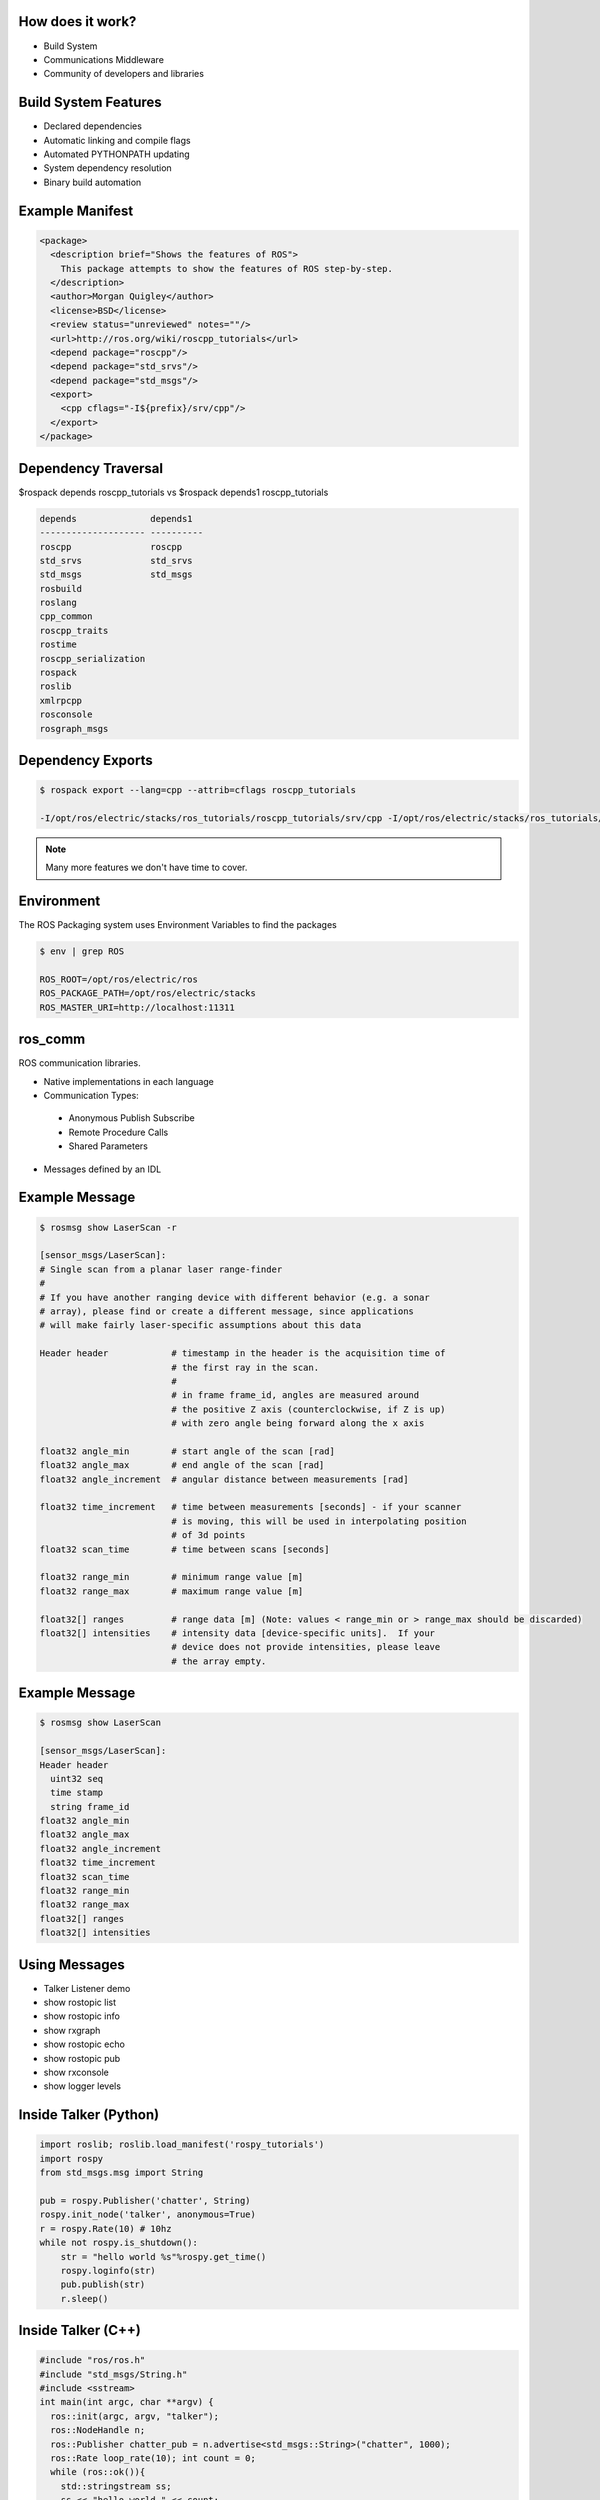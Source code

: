 How does it work?
-----------------

.. load-style:: styles/current

.. page-style::
   :align: left
   :font_size: 40


- Build System

- Communications Middleware

- Community of developers and libraries

Build System Features
---------------------

.. page-style::
   :align: left
   :font_size: 40

- Declared dependencies

- Automatic linking and compile flags

- Automated PYTHONPATH updating

- System dependency resolution

- Binary build automation

Example Manifest
----------------

.. page-style:: 
   :align: left
   :literal.font_size: 24
   

.. code:: xml

  <package>
    <description brief="Shows the features of ROS">
      This package attempts to show the features of ROS step-by-step.
    </description>
    <author>Morgan Quigley</author>
    <license>BSD</license>
    <review status="unreviewed" notes=""/>
    <url>http://ros.org/wiki/roscpp_tutorials</url>
    <depend package="roscpp"/>
    <depend package="std_srvs"/>
    <depend package="std_msgs"/>
    <export>
      <cpp cflags="-I${prefix}/srv/cpp"/>
    </export>
  </package>


Dependency Traversal
--------------------

.. page-style:: 
   :font_size: 24

$rospack depends roscpp_tutorials vs $rospack depends1 roscpp_tutorials

.. page-style:: 
   :align: left
   :literal.font_size: 24

.. code:: bash


  
  depends              depends1
  -------------------- ----------
  roscpp               roscpp			    
  std_srvs             std_srvs			    
  std_msgs             std_msgs			    
  rosbuild			       		    
  roslang			       		    
  cpp_common			       			    
  roscpp_traits			       			    
  rostime			       		    
  roscpp_serialization		       
  rospack			       		    
  roslib			       		    
  xmlrpcpp			       		    
  rosconsole			       			    
  rosgraph_msgs			       			    

Dependency Exports
------------------

.. page-style:: 
   :font_size: 24
   :align: left
   :literal.font_size: 14

.. code:: bash

  $ rospack export --lang=cpp --attrib=cflags roscpp_tutorials

  -I/opt/ros/electric/stacks/ros_tutorials/roscpp_tutorials/srv/cpp -I/opt/ros/electric/stacks/ros_tutorials/roscpp_tutorials/srv_gen/cpp/include  -I/opt/ros/electric/stacks/ros_comm/clients/cpp/roscpp/include -I/opt/ros/electric/stacks/ros_comm/clients/cpp/roscpp/msg_gen/cpp/include -I/opt/ros/electric/stacks/ros_comm/clients/cpp/roscpp/srv_gen/cpp/include      -I/opt/ros/electric/stacks/ros_comm/clients/cpp/roscpp_serialization/include  -I/opt/ros/electric/stacks/ros_comm/clients/cpp/roscpp_traits/include  -I/opt/ros/electric/stacks/ros_comm/utilities/xmlrpcpp/src  -I/opt/ros/electric/stacks/ros_comm/tools/rosconsole/include  -I/opt/ros/electric/stacks/ros_comm/utilities/rostime/include  -I/opt/ros/electric/stacks/ros_comm/utilities/cpp_common/include   -I/opt/ros/electric/stacks/ros_comm/messages/rosgraph_msgs/msg_gen/cpp/include  -I/opt/ros/electric/stacks/ros_comm/messages/std_msgs/include -I/opt/ros/electric/stacks/ros_comm/messages/std_msgs/msg_gen/cpp/include   -I/opt/ros/electric/stacks/ros_comm/messages/std_srvs/srv_gen/cpp/include  -I/opt/ros/electric/stacks/ros_comm/messages/std_msgs/include -I/opt/ros/electric/stacks/ros_comm/messages/std_msgs/msg_gen/cpp/include  -I/opt/ros/electric/ros/core/roslib/msg_gen/cpp/include -I/opt/ros/electric/ros/core/roslib/include  -I/opt/ros/electric/ros/tools/rospack -I/opt/ros/electric/ros/tools/rospack/include  

.. note:: Many more features we don't have time to cover.  

Environment
-----------

.. page-style:: 
   :font_size: 40
   :align: left
   :literal.font_size: 32

The ROS Packaging system uses Environment Variables to find the packages

.. code:: bash

  $ env | grep ROS

  ROS_ROOT=/opt/ros/electric/ros
  ROS_PACKAGE_PATH=/opt/ros/electric/stacks
  ROS_MASTER_URI=http://localhost:11311


ros_comm
--------

.. page-style:: 
   :font_size: 40
   :align: left

ROS communication libraries. 

- Native implementations in each language

- Communication Types:

 - Anonymous Publish Subscribe

 - Remote Procedure Calls

 - Shared Parameters

- Messages defined by an IDL

Example Message
---------------

.. page-style:: 
   :font_size: 24
   :align: left
   :literal.font_size: 12


.. code:: bash

  $ rosmsg show LaserScan -r

  [sensor_msgs/LaserScan]:
  # Single scan from a planar laser range-finder
  #
  # If you have another ranging device with different behavior (e.g. a sonar
  # array), please find or create a different message, since applications
  # will make fairly laser-specific assumptions about this data

  Header header            # timestamp in the header is the acquisition time of 
                           # the first ray in the scan.
                           #
                           # in frame frame_id, angles are measured around 
                           # the positive Z axis (counterclockwise, if Z is up)
                           # with zero angle being forward along the x axis
                         
  float32 angle_min        # start angle of the scan [rad]
  float32 angle_max        # end angle of the scan [rad]
  float32 angle_increment  # angular distance between measurements [rad]

  float32 time_increment   # time between measurements [seconds] - if your scanner
                           # is moving, this will be used in interpolating position
                           # of 3d points
  float32 scan_time        # time between scans [seconds]

  float32 range_min        # minimum range value [m]
  float32 range_max        # maximum range value [m]

  float32[] ranges         # range data [m] (Note: values < range_min or > range_max should be discarded)
  float32[] intensities    # intensity data [device-specific units].  If your
                           # device does not provide intensities, please leave
                           # the array empty.


Example Message
---------------

.. page-style:: 
   :font_size: 24
   :align: left
   :literal.font_size: 24


.. code:: bash

  $ rosmsg show LaserScan

  [sensor_msgs/LaserScan]:
  Header header
    uint32 seq
    time stamp
    string frame_id
  float32 angle_min
  float32 angle_max
  float32 angle_increment
  float32 time_increment
  float32 scan_time
  float32 range_min
  float32 range_max
  float32[] ranges
  float32[] intensities


Using Messages
--------------

.. page-style:: 
   :font_size: 32
   :align: left


- Talker Listener demo
- show rostopic list
- show rostopic info 
- show rxgraph
- show rostopic echo
- show rostopic pub
- show rxconsole
- show logger levels



Inside Talker (Python)
----------------------

.. page-style:: 
   :font_size: 24
   :align: left
   :literal.font_size: 24


.. code:: python

  import roslib; roslib.load_manifest('rospy_tutorials')
  import rospy
  from std_msgs.msg import String

  pub = rospy.Publisher('chatter', String)
  rospy.init_node('talker', anonymous=True)
  r = rospy.Rate(10) # 10hz
  while not rospy.is_shutdown():
      str = "hello world %s"%rospy.get_time()
      rospy.loginfo(str)
      pub.publish(str)
      r.sleep()



Inside Talker (C++)
-------------------

.. page-style:: 
   :font_size: 24
   :align: left
   :literal.font_size: 24

.. code:: c++

  #include "ros/ros.h"
  #include "std_msgs/String.h"
  #include <sstream>
  int main(int argc, char **argv) {
    ros::init(argc, argv, "talker");
    ros::NodeHandle n;
    ros::Publisher chatter_pub = n.advertise<std_msgs::String>("chatter", 1000);
    ros::Rate loop_rate(10); int count = 0;
    while (ros::ok()){
      std::stringstream ss; 
      ss << "hello world " << count;
      std_msgs::String msg; msg.data = ss.str();
      ROS_INFO("%s", msg.data.c_str());
      chatter_pub.publish(msg);
      ros::spinOnce();
      loop_rate.sleep(); ++count; }
    return 0;  }



Inside Listener (Python)
------------------------

.. page-style:: 
   :font_size: 24
   :align: left
   :literal.font_size: 24

.. code:: python

  import roslib; roslib.load_manifest('rospy_tutorials')

  import rospy
  from std_msgs.msg import String

  def callback(data):
      rospy.loginfo(rospy.get_caller_id()+"I heard %s",data.data)
    
  rospy.init_node('listener', anonymous=True)
  rospy.Subscriber("chatter", String, callback)
  rospy.spin()


Libraries Available In ROS
--------------------------

.. page-style:: 
   :font_size: 40
   :align: left

- tf

- navigation

- arm navigation

- sensor drivers

- actuator drivers

- OpenCV

- PCL 

- object recognition

Where to find these resources
-----------------------------

.. page-style:: 
   :font_size: 64

ROS Wiki: www.ros.org

.. page-style:: 
   :font_size: 40

There are indexes on the home page. 

Click "Browse Software" to browse or search the meta data fields

Where to get help
-----------------
.. page-style:: 
   :font_size: 60

Q&A site: answers.ros.org

.. page-style:: 
   :font_size: 40
   :align: left

- Search first, then ask. 

- Make sure to tag well. 

- Follow www.ros.org/wiki/Support guidelines



